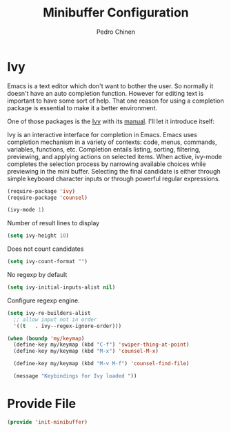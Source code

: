 #+TITLE:        Minibuffer Configuration
#+AUTHOR:       Pedro Chinen
#+DATE-CREATED: [2023-12-06 Wed]
#+DATE-UPDATED: [2023-12-06 Wed]

* Ivy
:PROPERTIES:
:Created:  2023-12-06
:END:

Emacs is a text editor which don't want to bother the user. So
normally it doesn't have an auto completion function. However for
editing text is important to have some sort of help. That one reason
for using a completion package is essential to make it a better
environment.

One of those packages is the [[https://github.com/abo-abo/swiper][Ivy]] with its [[https://oremacs.com/swiper/][manual]]. I'll let it
introduce itself:

Ivy is an interactive interface for completion in Emacs. Emacs uses
completion mechanism in a variety of contexts: code, menus, commands,
variables, functions, etc. Completion entails listing, sorting,
filtering, previewing, and applying actions on selected items. When
active, ivy-mode completes the selection process by narrowing
available choices while previewing in the mini buffer. Selecting the
final candidate is either through simple keyboard character inputs or
through powerful regular expressions.

#+BEGIN_SRC emacs-lisp
  (require-package 'ivy)
  (require-package 'counsel)

  (ivy-mode 1)

#+END_SRC

Number of result lines to display
#+BEGIN_SRC emacs-lisp
  (setq ivy-height 10)
#+END_SRC

Does not count candidates
#+BEGIN_SRC emacs-lisp
  (setq ivy-count-format "")

#+END_SRC

No regexp by default
#+BEGIN_SRC emacs-lisp
  (setq ivy-initial-inputs-alist nil)

#+END_SRC

Configure regexp engine.
#+BEGIN_SRC emacs-lisp
  (setq ivy-re-builders-alist
	;; allow input not in order
	'((t   . ivy--regex-ignore-order)))

#+END_SRC

#+begin_src emacs-lisp
  (when (boundp 'my/keymap)
    (define-key my/keymap (kbd "C-f") 'swiper-thing-at-point)
    (define-key my/keymap (kbd "M-x") 'counsel-M-x)
  
    (define-key my/keymap (kbd "M-v M-f") 'counsel-find-file)
  
    (message "Keybindings for Ivy loaded "))
#+end_src

* Provide File
:PROPERTIES:
:ID:       0a01efe1-3948-4017-b344-38ecef7b2a48
:END:
#+BEGIN_SRC emacs-lisp
  (provide 'init-minibuffer)
#+END_SRC



